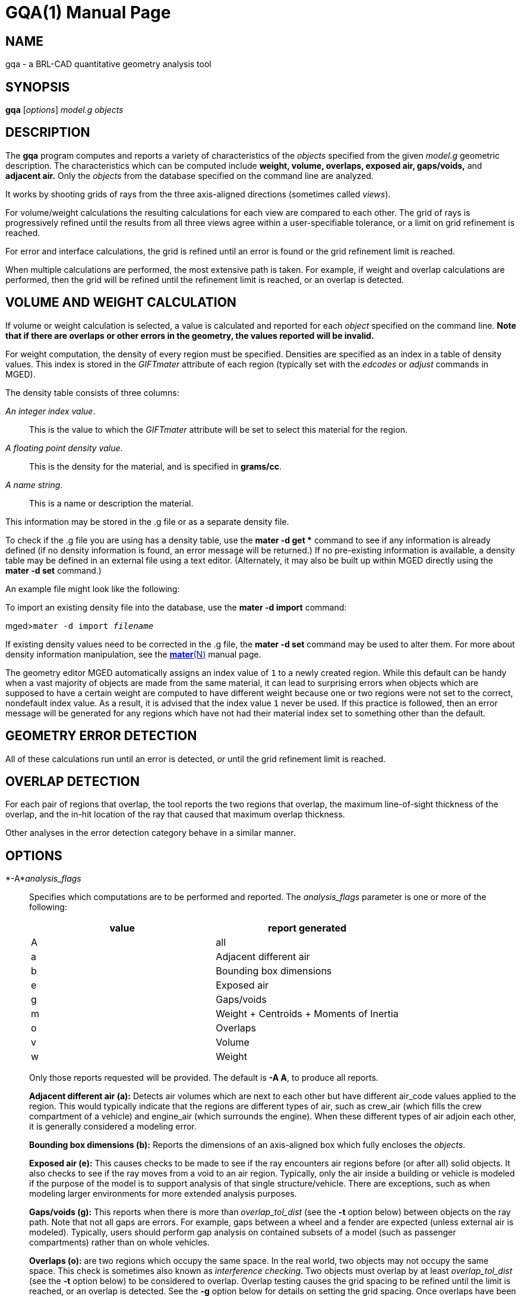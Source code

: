 = GQA(1)
BRL-CAD Team
:doctype: manpage
:man manual: BRL-CAD User Commands
:man source: BRL-CAD
:page-layout: base

== NAME

gqa - a BRL-CAD quantitative geometry analysis tool

== SYNOPSIS

*gqa* [_options_] _model.g_ _objects_

== DESCRIPTION

The [cmd]*gqa* program computes and reports a variety of characteristics of the _objects_ specified from the given _model.g_ geometric description. The characteristics which can be computed include *weight, volume, overlaps, exposed air, gaps/voids,* and *adjacent air.* Only the _objects_ from the database specified on the command line are analyzed. 

It works by shooting grids of rays from the three axis-aligned directions (sometimes called __views__). 

For volume/weight calculations the resulting calculations for each view are compared to each other. The grid of rays is progressively refined until the results from all three views agree within a user-specifiable tolerance, or a limit on grid refinement is reached. 

For error and interface calculations, the grid is refined until an error is found or the grid refinement limit is reached. 

When multiple calculations are performed, the most extensive path is taken. For example, if weight and overlap calculations are performed, then the grid will be refined until the refinement limit is reached, or an overlap is detected. 

== VOLUME AND WEIGHT CALCULATION

If volume or weight calculation is selected, a value is calculated and reported for each _object_ specified on the command line. *Note that if there are overlaps or other errors in the
      geometry, the values reported will be invalid.*

For weight computation, the density of every region must be specified. Densities are specified as an index in a table of density values. This index is stored in the _GIFTmater_ attribute of each region (typically set with the _edcodes_ or _adjust_ commands in MGED). 

The density table consists of three columns: 

__An integer index value__.::
This is the value to which the _GIFTmater_ attribute will be set to select this material for the region. 

__A floating point density value__.::
This is the density for the material, and is specified in **grams/cc**. 

__A name string__.::
This is a name or description the material. 

This information may be stored in the .g file or as a separate density file. 

To check if the .g file you are using has a density table, use the [cmd]*mater -d get ** command to see if any information is already defined (if no density information is found, an error message will be returned.)  If no pre-existing information is available, a density table may be defined in an external file using a text editor. (Alternately, it may also be built up within MGED directly using the [cmd]*mater -d set* command.) 

An example file might look like the following: 

To import an existing density file into the database, use the [cmd]*mater -d import* command: 

[prompt]#mged>#[ui]`mater -d import [rep]_filename_`

If existing density values need to be corrected in the .g file, the [cmd]*mater -d set* command may be used to alter them.  For more about density information manipulation, see the xref:man:N/mater.adoc[*mater*(N)] manual page. 

The geometry editor MGED automatically assigns an index value of `1` to a newly created region. While this default can be handy when a vast majority of objects are made from the same material, it can lead to surprising errors when objects which are supposed to have a certain weight are computed to have different weight because one or two regions were not set to the correct, nondefault index value.  As a result, it is advised that the index value `1` never be used. If this practice is followed, then an error message will be generated for any regions which have not had their material index set to something other than the default. 

== GEOMETRY ERROR DETECTION

All of these calculations run until an error is detected, or until the grid refinement limit is reached. 

== OVERLAP DETECTION

For each pair of regions that overlap, the tool reports the two regions that overlap, the maximum line-of-sight thickness of the overlap, and the in-hit location of the ray that caused that maximum overlap thickness. 

Other analyses in the error detection category behave in a similar manner. 

== OPTIONS

*-A*__analysis_flags__::
Specifies which computations are to be performed and reported. The _analysis_flags_	    parameter is one or more of the following: 
+

[cols="1,1", frame="all", options="header"]
|===
| value
| report generated


|A
|all

|a
|Adjacent different air

|b
|Bounding box dimensions

|e
|Exposed air

|g
|Gaps/voids

|m
|Weight + Centroids + Moments of Inertia

|o
|Overlaps

|v
|Volume

|w
|Weight
|===
+
Only those reports requested will be provided. The default is [opt]*-A A*, to produce all reports. 
+
*Adjacent different air (a):*	    Detects air volumes which are next to each other but have different air_code values applied to the region. This would typically indicate that the regions are different types of air, such as crew_air (which fills the crew compartment of a vehicle) and engine_air (which surrounds the engine). When these different types of air adjoin each other, it is generally considered a modeling error. 
+
*Bounding box dimensions (b):*	    Reports the dimensions of an axis-aligned box which fully encloses the __objects__. 
+
*Exposed air (e):*	    This causes checks to be made to see if the ray encounters air regions before (or after all) solid objects. It also checks to see if the ray moves from a void to an air region. Typically, only the air inside a building or vehicle is modeled if the purpose of the model is to support analysis of that single structure/vehicle.  There are exceptions, such as when modeling larger environments for more extended analysis purposes. 
+
*Gaps/voids (g):*	    This reports when there is more than _overlap_tol_dist_	    (see the [opt]*-t* option below) between objects on the ray path.  Note that not all gaps are errors.  For example, gaps between a wheel and a fender are expected (unless external air is modeled).  Typically, users should perform gap analysis on contained subsets of a model (such as passenger compartments) rather than on whole vehicles. 
+
*Overlaps (o):*	    are two regions which occupy the same space.  In the real world, two objects may not occupy the same space.  This check is sometimes also known as __interference checking__.  Two objects must overlap by at least _overlap_tol_dist_ (see the [opt]*-t* option below) to be considered to overlap.  Overlap testing causes the grid spacing to be refined until the limit is reached, or an overlap is detected. See the [opt]*-g* option below for details on setting the grid spacing. Once overlaps have been detected, grid refinement is not done, and processing stops. 
+
*Volume (v):*	    Computes the volume of the _objects_	    specified on the command line. 
+
*Weight (w):*	    Computes the weight of the _objects_	    specified on the command line. 

*-a*__azimuth_deg__::
*Not Implemented*
+
Sets a rotation (in degrees) of the coordinate system by a given amount about the Z axis. The default is 0.  See also [opt]*-e* . 

*-e*__elevation_deg__::
*Not Implemented*
+
Sets a rotation (in degrees) of the coordinate system by a given elevation from the XY plane (rotation about X axis?). The default is 0. See also [opt]*-a* . 

*-d*::
Enables debugging (off by default). 

*-f*__filename__::
Specifies that density values should be taken from an external file instead of from the *\_DENSITIES* object in the database. This option can be useful when developing the density table with a text editor, prior to importing it to the geometric database. 

*-g*[__initial_grid_spacing__-]__grid_spacing_limit__ or [__initial_grid_spacing__,]__grid_spacing_limit__::
Specifies a limit on how far the grid can be refined and optionally the initial spacing between rays in the grids. The first value (if present) indicates the initial spacing between grid rays.  The mandatory argument, __grid_spacing_limit__, indicates a lower bound on how fine the grid spacing may get before computation is terminated.  In general, the _initial_grid_spacing_ value should be an integer power of the __grid_spacing_limit__.  So for example, if _grid_spacing_limit_ has the value 1, then any _initial_grid_spacing_ specified should be in the sequence 2, 4, 8, 16, 32... so that the grid will refine to precisely the lower limit. The grid spacing may be specified with units.  For example: *5 mm* or *10 in* .  If units are not provided, millimeters are presumed to be the units. 
+
The default values are 50.0 mm and 0.5 mm, which is equivalent to specifying: [opt]*-g 50.0mm-0.5mm* or [opt]*-g 50.0mm,0.5mm* on the command line.  This is a hard limit.  If other analysis constraints are not met, the grid spacing will never be refined smaller than the minimum grid size to satisfy another constraint.  The initial grid spacing is divided in half at each refinement step.  As a result, if you desire a lower limit to actually be tested, then the initial grid size must be a power of 2 greater.  For example, specifying -g10mm,1mm would result in grid spacings of 10, 5, 2.5, 1.25 being used.  If the goal was to exactly end at a 1mm grid, then values such as 8 or 16 should have been chosen for the initial values.  This would result in testing 16, 8, 4, 2, 1 grid spacing values. 

*-G*::
*Not Implemented*
+
Specifies that the program should create new _assembly combinations_ in the geometry database to represent the overlap pairs.  This flag is meaningless if overlap reporting is not turned on with the [opt]*-A* option.  If regions _rod.r_ and _disk.r_	    overlap, this option will cause the creation of an assembly called `\_OVERLAP_rod.r_disk.r`, which includes the following items: 
+

. _rod.r_
. _disk.r_
. _\_OVERLAP_lines_rod.r_disk.r_

+
The last item is an object to represent the overlapping area so that it can be easily seen. The default is that no groups are created. 

*-n*__num_hits__::
Specifies that the grid be refined until each region has at least _num_hits_ ray intersections.  It applies only when weight or volume calculations are being performed.  This limit is not applied per-view, but rather per-analysis. So, for example, it is accepted that a thin object might not be hit at all from one view, but might be hit when it is shot from other views. 
+
The default is 1.  Hence, each region must be intersected by a ray at least once during the analysis. 

*-N*__num_views__::
Specifies that only the first _num_views_	    should be computed.  This is principally a debugging option. 

*-p*__plot_prefix__::
Specifies that [cmd]*gqa* should produce plot files for each of the analyses it performs.  Depending on the analysis type(s) requested, plot files will be named with the specified prefix prepended to one of volume.plot3, gaps.plot3, overlaps.plot3, adj_air.plot3, and/or exp_air.plot3 accordingly. Plot data can be visualized in _mged_ with the _overlay_ command.  Each of the different analysis types write to a separate plot file and use different colors for drawing. 

*-P*__ncpu__::
Specifies that _ncpu_ CPUs should be used for performing the calculation. By default, all local CPUs are utilized. This option exists primarily to reduce the number of computation threads from the machine maximum.  Note that specifying more CPUs than are present on the machine does not increase the number of computation threads. 

*-q*::
Quiets (suppresses) the "was not hit" reporting. 

*-r*::
Indicates that [cmd]*gqa* should print per-region statistics for weight and volume as well as the values for the objects specified on the command line. 

*-S*__samples_per_model_axis__::
Specifies that the grid spacing will be initially refined so that at least _samples_per_axis_min_ will be shot along each axis of the bounding box of the model. For example, if the objects specified have a bounding box of 0 0 0 -> 4 3 2 and the grid spacing is 1.0, specifying the option [opt]*-S 4* will cause the initial grid spacing to be adjusted to 0.5 so that 4 samples will be shot across the Z dimension of the bounding box. The default is to ensure 1 ray per model grid axis. 

*-t*__overlap_tolerance__::
Sets the tolerance for computing overlaps.  The _overlap_tolerance_	    must be a positive number equal to or greater than 0.0.  Any overlap smaller than the value specified will be ignored. The default value is 0.0, which causes any overlap to be reported/processed. The value may be specified with a unit specifier such as: [opt]*-t 1.0mm* or [opt]*-t 0.25in.*

*-U*__use_air__::
Specifies the Boolean value (0 or 1) for _use_air_	    which indicates whether regions which are marked as "air" should be retained and included in the raytrace. *Unlike other BRL-CAD raytracing applications,
the default is to retain air in the raytracing.* The [opt]*-U 0*	    option causes air regions to be discarded prior to raytracing.  If you turn off use_air, and request any analysis that requires it (see [opt]*-A* above), then the program will exit with an error message. 

*-u*__distance_units,volume_units,weight_units__::
Specify the units used when reporting values.  Values must be comma delimited and provided in the order __distance_units__,__volume_units__, __weight_units__.  For example: [opt]*-u "cm,cu ft,kg"*	    or [opt]*-u ,,kg* (The latter example sets only the weight units.) Note that unit values with spaces in their names such as _cu ft_	    must be contained in quotes for the shell to keep the values together. 
+
The default units are millimeters, cubic millimeters, and grams. 

*-v*::
Turns on verbose reporting of computation progress.  This is useful for learning how the computation is progressing, and what tolerances are causing further computation to be necessary. 

*-V*__volume_tolerance[units]__::
Specifies a volumetric tolerance value that the three view computations must be within for computation to complete.  If volume calculation is selected and this option is not set, then the tolerance is set to 1/1,000 of the volume of the model bounding box. For large, complex objects (such as entire vehicles), this value might need to be set larger to achieve reasonable runtimes (or even completion). Given the approximate sampling nature of the algorithm, the three separate view computations will not usually produce identical results. 

*-W*__weight_tolerance[units]__::
This is like the volume tolerance, [opt]*-V*, but is applied to the weight computation results, not the volume computation results. 
+
The weight computation tolerance is probably more appropriate when doing whole-vehicle analysis. If weight computation is selected, it is set to a value equal to the weight of an object 1/100 the size of the model, which is made of the most dense material in the table. 

== EXAMPLES

.Default Behavior
====
The following command computes the weight of an object called _wheel.r_ from the geometry database _model.g_ and reports the weight and volume, and checks for overlaps. 

  gqa model.g wheel.r
====

.Specifying Grid and Target Objects
====
The following will check objects hull, turret, and suspension for overlaps and report exposed air. The grid starts at 1 cm and is refined to 1 mm unless overlaps or exposed air are detected before the grid is refined to 1 mm. 

  gqa -g 1cm-1mm -A oe model.g hull turret suspension
====

.Specifying Using Non-Default Units
====
The following computes volume and weight of hull, turret, and suspension.  Results are reported in cubic centimeters (cc) and ounces (oz).  The grid spacing starts at 5 in. and will not be refined below 0.3 mm spacing. 

  gqa -g5in-0.3mm -Avw -u ft,cc,oz test.g hull turret suspension
====

For an example of each independent analysis type, consider the following:

[prompt]#%#[ui]`gqa -u m,m^3,kg -Ao geometry.g overlaps`::

....

Units:
length: m volume: m^3 weight: kg
grid spacing 50mm  199 x 199 x 199
Summary:
list Overlaps:
/overlaps/overlap_obj.r /overlaps/closed_box.r count:32039 dist:8m @ (9050 1000 1000)
....
[prompt]#%#[ui]`gqa -u m,m^3,kg -Ae geometry.g exposed_air.g`::

....

Units:
length: m volume: m^3 weight: kg
grid spacing 50mm  199 x 199 x 199
Summary:
list Exposed Air:
/exposed_air.g/exposed_air.r count:25921 dist:9m @ (10000 1000 1000)
....
[prompt]#%#[ui]`gqa -u m,m^3,kg -Ag geometry.g gap.g`::

....

Units:
length: m volume: m^3 weight: kg
grid spacing 50mm  199 x 199 x 199
Summary:
list Gaps:
/gap.g/closed_box.r /gap.g/closed_box.r count:26082 dist:8m @ (9000 1000 1000)
/gap.g/adj_air2.r /gap.g/closed_box.r count:25921 dist:4m @ (1000 5000 1000)
....
[prompt]#%#[ui]`gqa -u m,m^3,kg -Av geometry.g closed_box.r`::

....

Units:
length: m volume: m^3 weight: kg
setting volume tolerance to 1 m^3
grid spacing 50mm  199 x 199 x 199
grid spacing 25mm  399 x 399 x 399
grid spacing 12.5mm  799 x 799 x 799
Summary:
    closed_box.r  484.195 m^3
    Average total volume: 488.327 m^3
....
[prompt]#%#[ui]`gqa -u m,m^3,kg -Aw geometry.g closed_box.r`::

....

Units:
length: m volume: m^3 weight: kg
setting weight tolerance to 768000 kg
grid spacing 50mm  199 x 199 x 199
Summary:
Weight:
    closed_box.r  3.6375e+06 kg
    Average total weight: 3.67541e+06 kg
....
== AUTHOR

BRL-CAD Team

== COPYRIGHT

This software is Copyright (c) 1984-2021 United States Government as represented by the U.S. Army Research Laboratory.

== BUG REPORTS

Reports of bugs or problems should be submitted via electronic mail to mailto:devs@brlcad.org[]